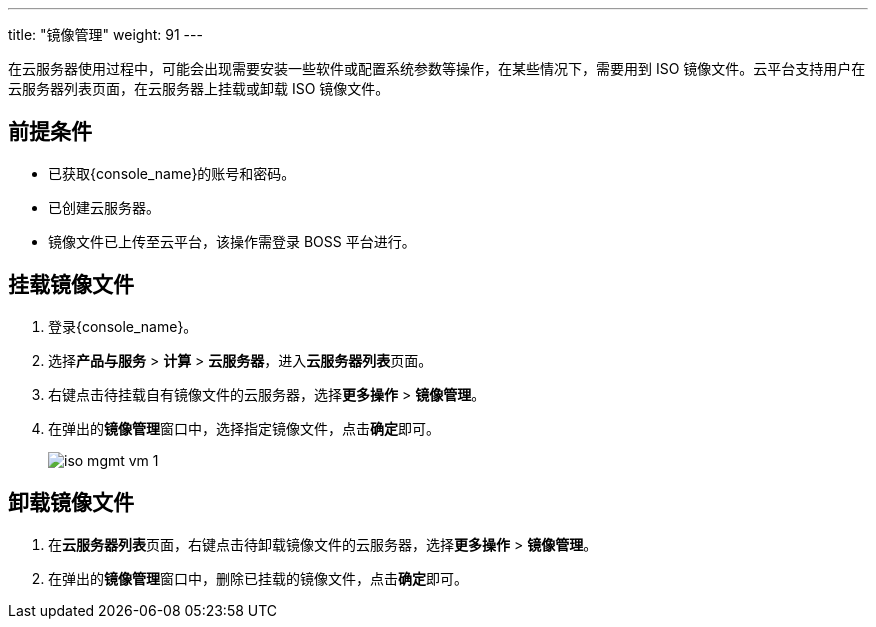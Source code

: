 ---
title: "镜像管理"
weight: 91
---

在云服务器使用过程中，可能会出现需要安装一些软件或配置系统参数等操作，在某些情况下，需要用到 ISO 镜像文件。云平台支持用户在云服务器列表页面，在云服务器上挂载或卸载 ISO 镜像文件。

== 前提条件

* 已获取{console_name}的账号和密码。
* 已创建云服务器。
* 镜像文件已上传至云平台，该操作需登录 BOSS 平台进行。

== 挂载镜像文件

. 登录{console_name}。

. 选择**产品与服务** > *计算* > *云服务器*，进入**云服务器列表**页面。

. 右键点击待挂载自有镜像文件的云服务器，选择**更多操作** > **镜像管理**。

. 在弹出的**镜像管理**窗口中，选择指定镜像文件，点击**确定**即可。
+
image::/images/cloud_service/compute/vm/iso_mgmt_vm_1.png[]


== 卸载镜像文件

. 在**云服务器列表**页面，右键点击待卸载镜像文件的云服务器，选择**更多操作** > **镜像管理**。

. 在弹出的**镜像管理**窗口中，删除已挂载的镜像文件，点击**确定**即可。


